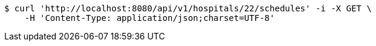 [source,bash]
----
$ curl 'http://localhost:8080/api/v1/hospitals/22/schedules' -i -X GET \
    -H 'Content-Type: application/json;charset=UTF-8'
----
